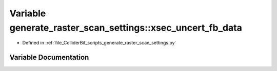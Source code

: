 .. _exhale_variable_generate__raster__scan__settings_8py_1accb2d48ed3ee78174d1b184f750ddb5f:

Variable generate_raster_scan_settings::xsec_uncert_fb_data
===========================================================

- Defined in :ref:`file_ColliderBit_scripts_generate_raster_scan_settings.py`


Variable Documentation
----------------------


.. doxygenvariable:: generate_raster_scan_settings::xsec_uncert_fb_data
   :project: GAMBIT